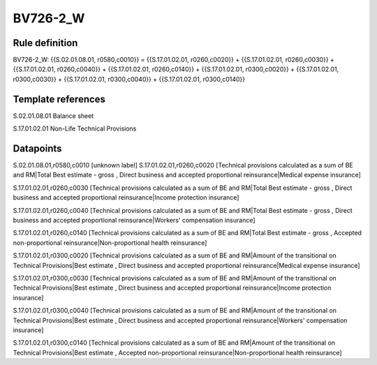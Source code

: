 =========
BV726-2_W
=========

Rule definition
---------------

BV726-2_W: {{S.02.01.08.01, r0580,c0010}} = {{S.17.01.02.01, r0260,c0020}} + {{S.17.01.02.01, r0260,c0030}} + {{S.17.01.02.01, r0260,c0040}} + {{S.17.01.02.01, r0260,c0140}} + {{S.17.01.02.01, r0300,c0020}} + {{S.17.01.02.01, r0300,c0030}} + {{S.17.01.02.01, r0300,c0040}} + {{S.17.01.02.01, r0300,c0140}}


Template references
-------------------

S.02.01.08.01 Balance sheet

S.17.01.02.01 Non-Life Technical Provisions


Datapoints
----------

S.02.01.08.01,r0580,c0010 [unknown label]
S.17.01.02.01,r0260,c0020 [Technical provisions calculated as a sum of BE and RM|Total Best estimate - gross , Direct business and accepted proportional reinsurance|Medical expense insurance]

S.17.01.02.01,r0260,c0030 [Technical provisions calculated as a sum of BE and RM|Total Best estimate - gross , Direct business and accepted proportional reinsurance|Income protection insurance]

S.17.01.02.01,r0260,c0040 [Technical provisions calculated as a sum of BE and RM|Total Best estimate - gross , Direct business and accepted proportional reinsurance|Workers' compensation insurance]

S.17.01.02.01,r0260,c0140 [Technical provisions calculated as a sum of BE and RM|Total Best estimate - gross , Accepted non-proportional reinsurance|Non-proportional health reinsurance]

S.17.01.02.01,r0300,c0020 [Technical provisions calculated as a sum of BE and RM|Amount of the transitional on Technical Provisions|Best estimate , Direct business and accepted proportional reinsurance|Medical expense insurance]

S.17.01.02.01,r0300,c0030 [Technical provisions calculated as a sum of BE and RM|Amount of the transitional on Technical Provisions|Best estimate , Direct business and accepted proportional reinsurance|Income protection insurance]

S.17.01.02.01,r0300,c0040 [Technical provisions calculated as a sum of BE and RM|Amount of the transitional on Technical Provisions|Best estimate , Direct business and accepted proportional reinsurance|Workers' compensation insurance]

S.17.01.02.01,r0300,c0140 [Technical provisions calculated as a sum of BE and RM|Amount of the transitional on Technical Provisions|Best estimate , Accepted non-proportional reinsurance|Non-proportional health reinsurance]



